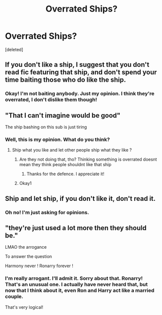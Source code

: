 #+TITLE: Overrated Ships?

* Overrated Ships?
:PROPERTIES:
:Score: 0
:DateUnix: 1605734394.0
:DateShort: 2020-Nov-19
:FlairText: Discussion
:END:
[deleted]


** If you don't like a ship, I suggest that you don't read fic featuring that ship, and don't spend your time baiting those who do like the ship.
:PROPERTIES:
:Score: 9
:DateUnix: 1605734930.0
:DateShort: 2020-Nov-19
:END:

*** Okay! I'm not baiting anybody. Just my opinion. I think they're overrated, I don't dislike them though!
:PROPERTIES:
:Author: HarryLover-13
:Score: 1
:DateUnix: 1605735031.0
:DateShort: 2020-Nov-19
:END:


** "That I can't imagine would be good"

The ship bashing on this sub is just tiring
:PROPERTIES:
:Author: Bleepbloopbotz2
:Score: 8
:DateUnix: 1605734677.0
:DateShort: 2020-Nov-19
:END:

*** Well, this is my opinion. What do you think?
:PROPERTIES:
:Author: HarryLover-13
:Score: 2
:DateUnix: 1605734907.0
:DateShort: 2020-Nov-19
:END:

**** Ship what you like and let other people ship what they like ?
:PROPERTIES:
:Author: Bleepbloopbotz2
:Score: 7
:DateUnix: 1605734952.0
:DateShort: 2020-Nov-19
:END:

***** Are they not doing that, tho? Thinking something is overrated doesnt mean they think people shouldnt like that ship
:PROPERTIES:
:Author: TheSecondSect
:Score: 1
:DateUnix: 1605735100.0
:DateShort: 2020-Nov-19
:END:

****** Thanks for the defence. I appreciate it!
:PROPERTIES:
:Author: HarryLover-13
:Score: 1
:DateUnix: 1605736344.0
:DateShort: 2020-Nov-19
:END:


***** Okay1
:PROPERTIES:
:Author: HarryLover-13
:Score: 1
:DateUnix: 1605735039.0
:DateShort: 2020-Nov-19
:END:


** Ship and let ship, if you don't like it, don't read it.
:PROPERTIES:
:Author: Welfycat
:Score: 2
:DateUnix: 1605736750.0
:DateShort: 2020-Nov-19
:END:

*** Oh no! I'm just asking for opinions.
:PROPERTIES:
:Author: HarryLover-13
:Score: 1
:DateUnix: 1605736919.0
:DateShort: 2020-Nov-19
:END:


** "they're just used a lot more then they should be."

LMAO the arrogance

To answer the question

Harmony never ! Ronarry forever !
:PROPERTIES:
:Score: 2
:DateUnix: 1605735760.0
:DateShort: 2020-Nov-19
:END:

*** I'm really arrogant. I'll admit it. Sorry about that. Ronarry! That's an unusual one. I actually have never heard that, but now that I think about it, even Ron and Harry act like a married couple.

That's very logical!
:PROPERTIES:
:Author: HarryLover-13
:Score: 1
:DateUnix: 1605736302.0
:DateShort: 2020-Nov-19
:END:
